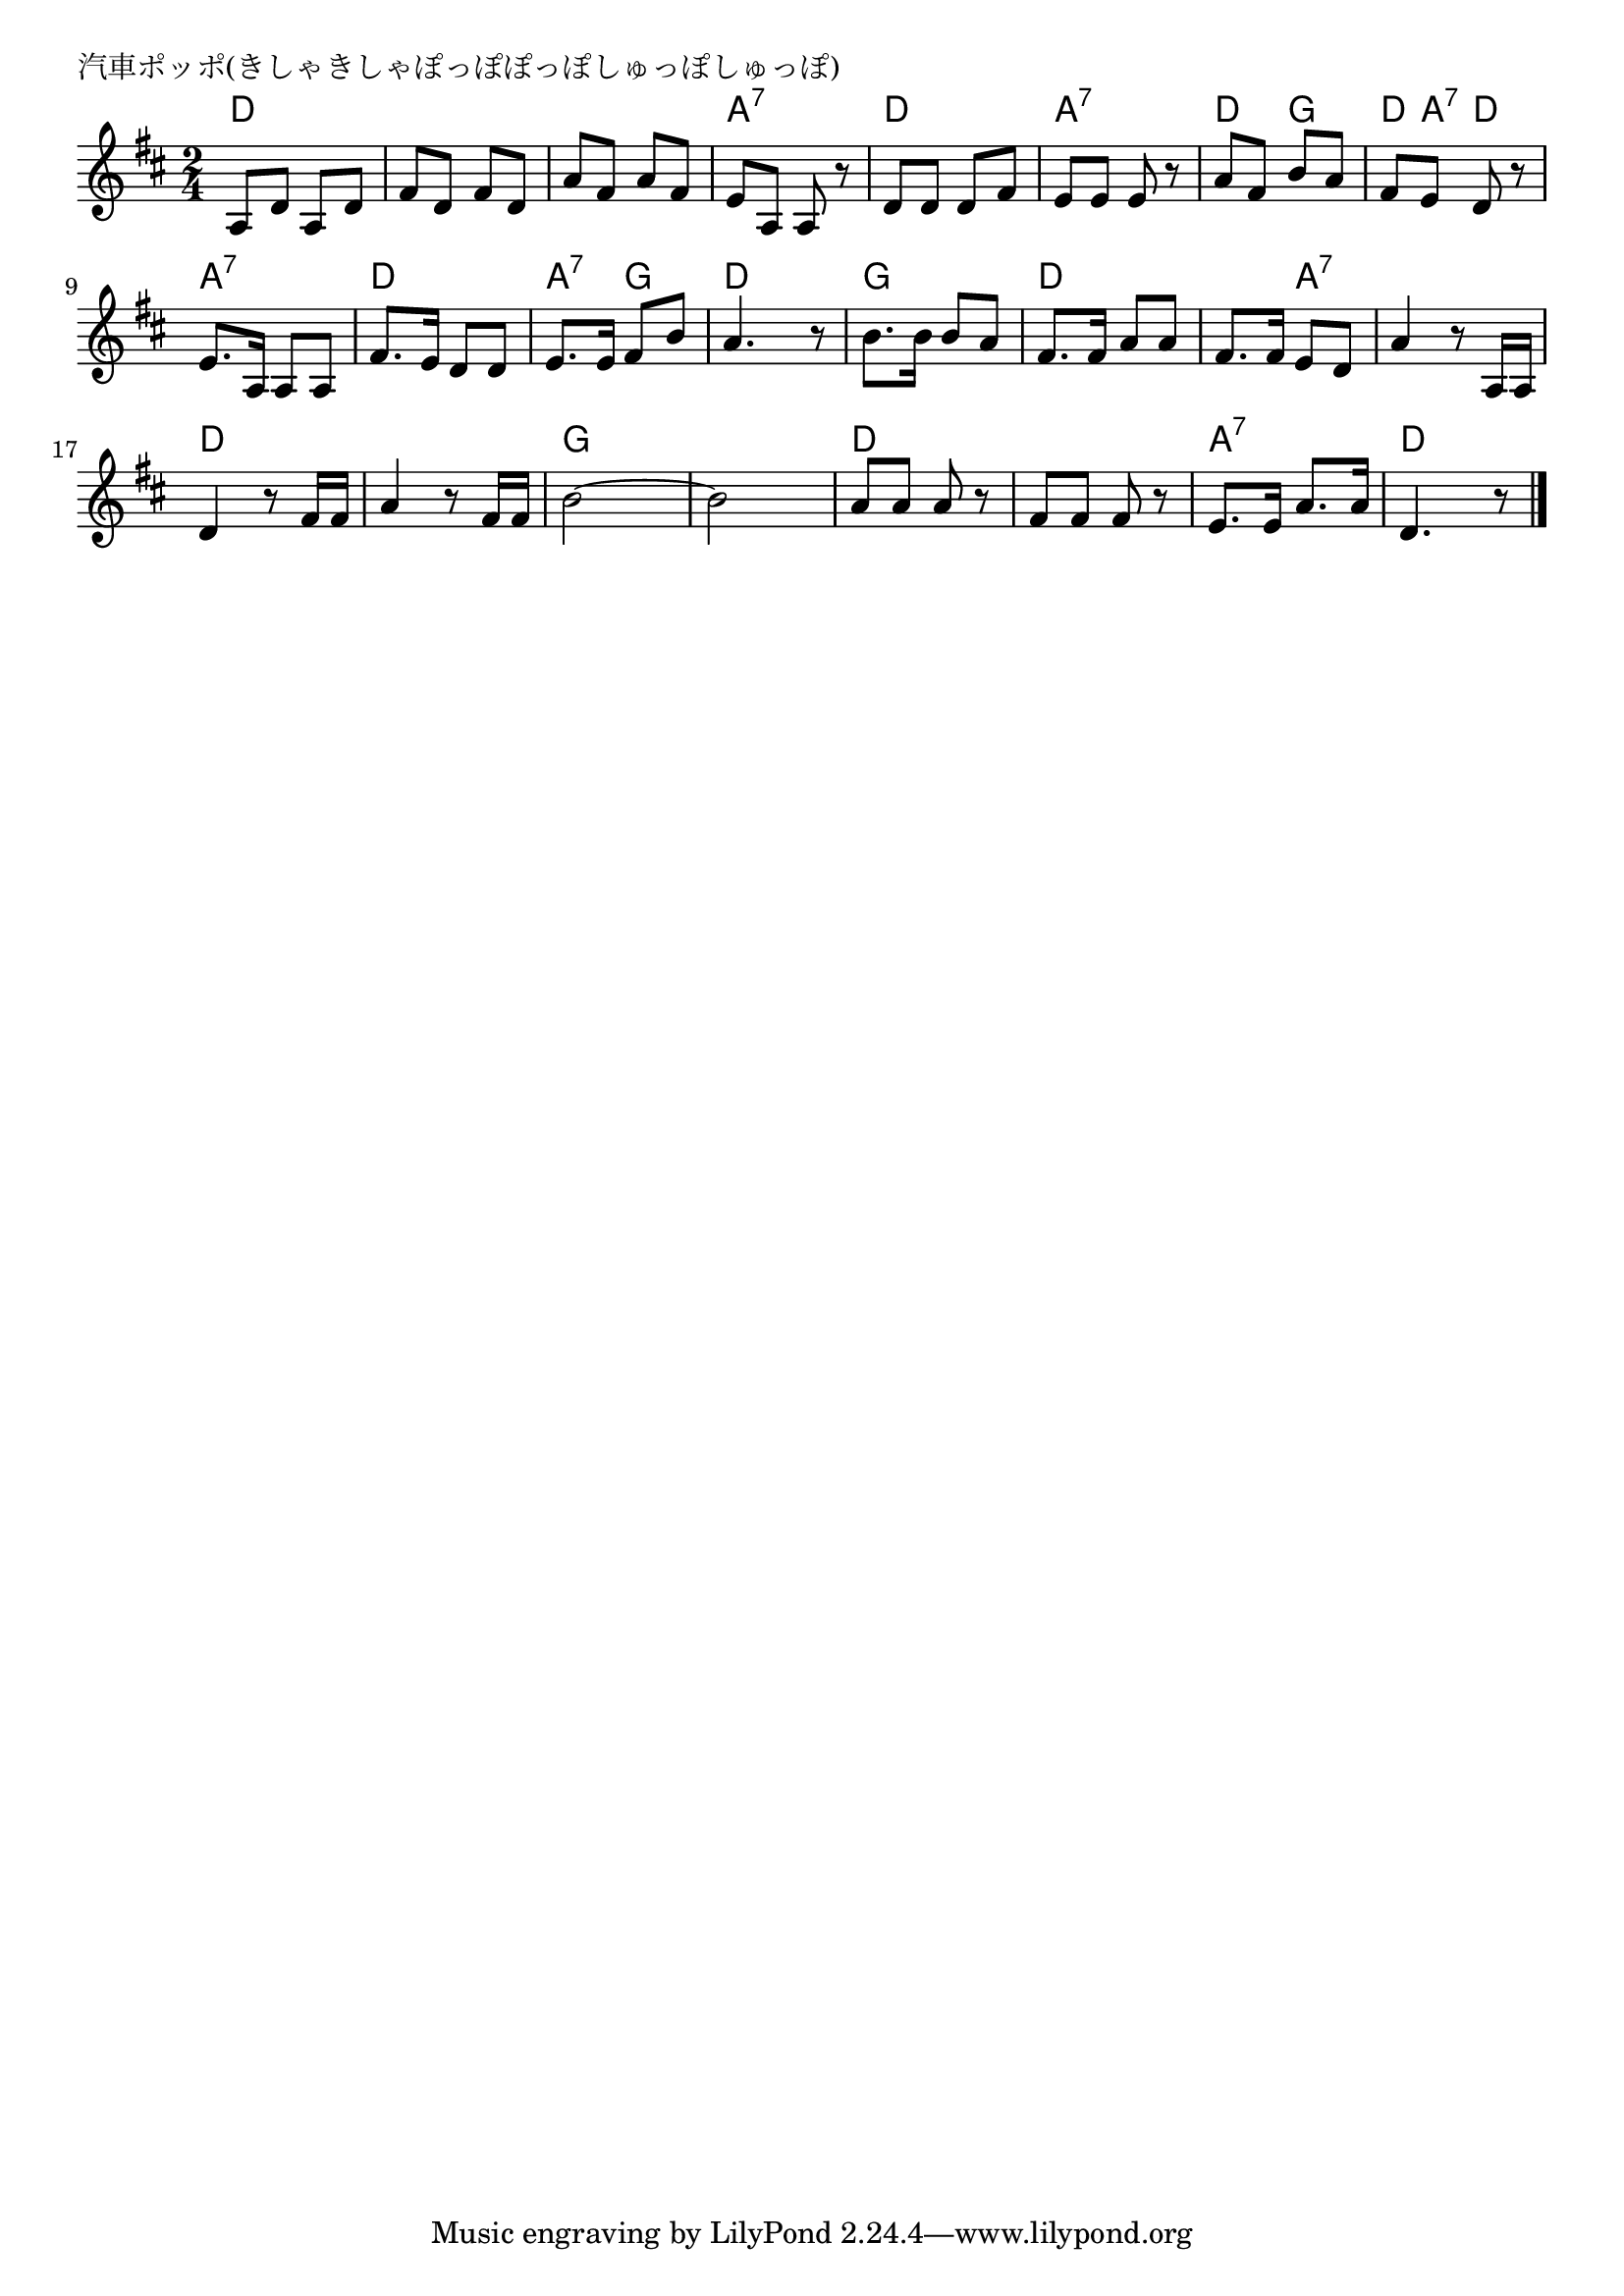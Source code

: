 \version "2.18.2"

% 汽車ポッポ(きしゃきしゃぽっぽぽっぽしゅっぽしゅっぽ)

\header {
piece = "汽車ポッポ(きしゃきしゃぽっぽぽっぽしゅっぽしゅっぽ)"
}

melody =
\relative c' {
\key d \major
\time 2/4
\set Score.tempoHideNote = ##t
\tempo 4=80
\numericTimeSignature
%
a8 d a d |
fis d fis d |
a' fis a fis |
e a, a r |

d d d fis |
e e e r |
a fis b a |
fis e d r |

e8. a,16 a8 a | % 9
fis'8. e16 d8 d |
e8. e16 fis8 b |
a4. r8 |

b8. b16 b8 a |
fis8. fis16 a8 a |
fis8. fis16 e8 d |
a'4 r8 a,16 a |

d4 r8 fis16 fis |
a4 r8 fis16 fis |
b2~ |
b2 |

a8 a a r |
fis fis fis r |
e8. e16 a8. a16 |
d,4. r8 |



\bar "|."
}
\score {
<<
\chords {
\set noChordSymbol = ""
\set chordChanges=##t
%%
d4 d d d d d a:7 a:7
d d a:7 a:7 d g d8 a:7 d4
a:7 a:7 d d a:7 g d d
g g d d d a:7 a:7 a:7
d d d d g g g g
d d d d a:7 a:7 d d



}
\new Staff {\melody}
>>
\layout {
line-width = #190
indent = 0\mm
}
\midi {}
}